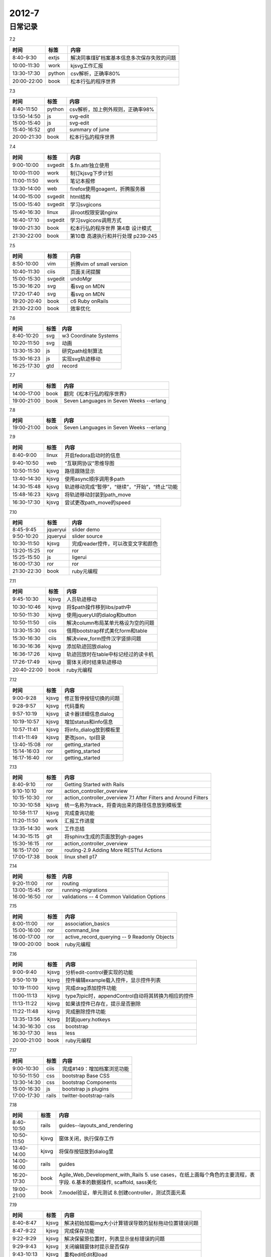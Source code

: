 .. _diary-2012-7:

***************
2012-7
***************


日常记录
=======================

7.2

===========	=======	======================
时间		标签	内容
===========	=======	======================
8:40-9:30	extjs	解决同事煤矿档案基本信息多次保存失败的问题
10:00-11:30	work	kjsvg工作汇报
13:30-17:30	python	csv解析，正确率80%
20:00-22:00	book	松本行弘的程序世界
===========	=======	======================

7.3

===========	=======	======================
时间		标签	内容
===========	=======	======================
8:40-11:50	python	csv解析，加上例外规则，正确率98%
13:50-14:50	js		svg-edit
15:00-15:40	js		svg-edit
15:40-16:52	gtd		summary of june
20:00-21:30	book	松本行弘的程序世界
===========	=======	======================

7.4

===========	=======	======================
时间		标签	内容
===========	=======	======================
9:00-10:00	svgedit	$.fn.attr独立使用
10:00-11:00	work	制订kjsvg下步计划
11:00-11:50	work	笔记本报修
13:30-14:00	web		firefox使用goagent，折腾服务器
14:00-15:00	svgedit	html结构
15:00-15:40	svgedit	学习svgicons
15:40-16:30	linux	非root权限安装nginx
16:40-17:10	svgedit	学习svgicons调用方式
19:00-21:30	book	松本行弘的程序世界 第4章 设计模式
21:30-22:00	book	第10章 高速执行和并行处理 p239-245
===========	=======	======================

7.5

===========	=======	======================
时间		标签	内容
===========	=======	======================
8:50-10:00	vim		折腾vim of small version
10:40-11:30	ciis	页面关闭提醒
15:00-15:30	svgedit	undoMgr
15:30-16:20	svg		看svg on MDN
17:20-17:40	svg		看svg on MDN
19:20-20:40	book	c6 Ruby onRails
21:30-22:00	book	效率优化
===========	=======	======================

7.6

===========	=======	======================
时间		标签	内容
===========	=======	======================
8:40-10:20	svg		w3 Coordinate Systems
10:20-11:50	svg		动画
13:30-15:30	js		研究path绘制算法
15:30-16:23	js		实现svg轨迹移动
16:25-17:30	gtd		record
===========	=======	======================

7.7

===========	=======	======================
时间		标签	内容
===========	=======	======================
14:00-17:00	book	翻完《松本行弘的程序世界》
19:00-21:00	book	Seven Languages in Seven Weeks --erlang
===========	=======	======================

7.8

===========	=======	======================
时间		标签	内容
===========	=======	======================
19:00-21:00	book	Seven Languages in Seven Weeks --erlang
===========	=======	======================

7.9

===========	=======	======================
时间		标签	内容
===========	=======	======================
8:40-9:00	linux	开启fedora启动时的信息
9:40-10:50	web		“互联网协议”思维导图
10:50-11:50	kjsvg	路径跟随显示
13:40-14:30	kjsvg	使用async顺序调用多path
14:30-15:48	kjsvg	轨迹移动完成“暂停”，“继续”，“开始”，“终止”功能
15:48-16:23	kjsvg	将轨迹移动封装到path_move
16:30-17:30	kjsvg	尝试更改path_move的speed
===========	=======	======================

7.10

===========	===========	======================
时间		标签		内容
===========	===========	======================
8:45-9:45	jqueryui	slider demo
9:50-10:20	jqueryui	slider source
10:30-11:50	kjsvg		完成reader控件，可以改变文字和颜色
13:20-15:25	ror			ror
15:25-15:50	js			ligerui
16:00-17:30	ror			ror
21:30-22:30	book		ruby元编程
===========	===========	======================

7.11

===========	=======	======================
时间		标签	内容
===========	=======	======================
9:45-10:30	kjsvg	人员轨迹移动
10:30-10:46	kjsvg	将$path操作移到libs/path中
10:50-11:30	kjsvg	使用jqueryUI的dialog和button
10:50-11:50	ciis	解决column布局某单元格设为空的问题
13:30-15:30	css		借用bootstrap样式美化form和table
15:30-16:30	ciis	解决view_form控件汉字竖排问题
16:30-16:36	kjsvg	添加轨迹回放dialog
16:36-17:26	kjsvg	轨迹回放时在table中标记经过的读卡机
17:26-17:49	kjsvg	窗体关闭时结束轨迹移动
20:40-22:00	book	ruby元编程
===========	=======	======================

7.12

===========	=======	======================
时间		标签	内容
===========	=======	======================
9:00-9:28	kjsvg	修正暂停按钮切换的问题
9:28-9:57	kjsvg	代码重构
9:57-10:19	kjsvg	读卡器详细信息dialog
10:19-10:57	kjsvg	增加status和info信息
10:57-11:41	kjsvg	将info_dialog放到模板里
11:41-11:49	kjsvg	更改json，tpl目录
13:40-15:08	ror		getting_started
15:14-16:03	ror		getting_started
16:17-16:40	ror		getting_started
===========	=======	======================

7.13

===========	=======	======================
时间		标签	内容
===========	=======	======================
8:40-9:10	ror		Getting Started with Rails
9:10-10:10	ror		action_controller_overview 
10:15-10:30	ror		action_controller_overview 7.1 After Filters and Around Filters
10:30-10:58	kjsvg	统一名称为track，将查询出来的路径信息放到模板里
10:58-11:17	kjsvg	完成查询功能
11:20-11:50	work	汇报工作进度
13:35-14:30	work	工作总结
14:30-15:15	git		将sphinx生成的页面放到gh-pages
15:30-16:15	ror		action_controller_overview 
16:15-17:00	ror		routing-2.9 Adding More RESTful Actions
17:00-17:38	book	linux shell p17
===========	=======	======================

7.14

===========	=======	======================
时间		标签	内容
===========	=======	======================
9:20-11:00	ror		routing
13:00-15:45	ror		running-migrations
16:00-16:50	ror		validations -- 4 Common Validation Options
===========	=======	======================

7.15

===========	=======	======================
时间		标签	内容
===========	=======	======================
8:00-11:00	ror		association_basics
15:00-16:00	ror		command_line
16:00-17:00	ror		active_record_querying -- 9 Readonly Objects
19:00-20:00	book	ruby元编程
===========	=======	======================

7.16

===========	=======	======================
时间		标签	内容
===========	=======	======================
9:00-9:40	kjsvg	分析edit-control要实现的功能
9:50-10:19	kjsvg	控件编辑example载入控件，显示控件列表
10:19-11:00	kjsvg	完成drag添加控件功能
11:00-11:13	kjsvg	type为pic时，appendControl自动将其转换为相应的控件
11:13-11:22	kjsvg	如果该控件已存在，提示是否删除
11:22-11:48	kjsvg	完成删除控件功能
13:35-13:56	kjsvg	封装jquery.hotkeys
14:30-16:30	css		bootstrap
16:30-17:30	less	less
20:00-21:00	book	ruby元编程
===========	=======	======================

7.17

===========	=======	======================
时间		标签	内容
===========	=======	======================
9:00-10:30	ciis	完成#149：增加档案浏览功能
10:50-11:50	css		bootstrap Base CSS
13:30-14:30	css		bootstrap Components
15:00-16:30	js		bootstrap js plugins
17:00-17:30	rails	twitter-bootstrap-rails
===========	=======	======================

7.18

===========	=======	======================
时间		标签	内容
===========	=======	======================
8:40-10:50	rails	guides--layouts_and_rendering
10:50-11:50	kjsvg	窗体关闭，执行保存工作
13:40-14:00	kjsvg	将保存按钮放到dialog里
14:00-16:00	rails	guides
16:20-17:30	book	Agile_Web_Development_with_Rails 5. use cases，在纸上画每个角色的主要流程，表字段.  6.基本的数据操作, scaffold, sass美化
19:00-21:00	book	7.model验证，单元测试 8.创建controller，测试页面元素
===========	=======	======================

7.19

===========	=======	======================
时间		标签	内容
===========	=======	======================
8:40-8:47	kjsvg	解决初始加载img大小计算错误导致的鼠标拖动位置错误问题
8:47-9:22	kjsvg	完成保存功能
9:22-9:29	kjsvg	解决保留原位置时，列表显示坐标错误的问题
9:29-9:43	kjsvg	关闭编辑窗体时提示是否保存
9:43-10:13	kjsvg	重构editEdit和load
10:13-10:22	kjsvg	关闭窗体时重新加载数据
10:22-10:47	kjsvg	x,y为null的图元不添加到图层上
11:00-11:40	book	9 session,多表关联
13:30-15:10	rails	练习9
15:11-16:50	rails	10 改变表结构，改变历史数据，logger
17:10-17:30	rails	guides
===========	=======	======================

7.20

===========	=======	======================
时间		标签	内容
===========	=======	======================
8:40-9:45	kjsvg	编辑图元功能集成到人员定位系统中
9:45-10:11	kjsvg	编辑图元时取消监测状态
10:11-10:33	kjsvg	reader原点放到其视觉中心
10:33-10:54	kjsvg	增加鼠标交互
10:54-11:26	kjsvg	轮寻获取读卡器数据
11:26-11:32	kjsvg	明确鼠标交互目标
13:50-16:10	rails	11 Partial Templates,ajax,js
16:40-17:30	gtd		work record
===========	=======	======================

7.21

===========	=======	======================
时间		标签	内容
===========	=======	======================
20:00-22:00	rails	12 form,atom,pagination
===========	=======	======================

7.22

===========	=======	======================
时间		标签	内容
===========	=======	======================
12:00-13:00	life	学游泳
15:00-17:00	rails	13 sending email, integration testing.
20:00-21:00	ruby	基础
===========	=======	======================

7.23

===========	=======	======================
时间		标签	内容
===========	=======	======================
9:00-10:40	ciis	工作督办移植到工作桌面
13:30-14:30	vim		jslint会覆盖ack的所使用的quickfix窗口
14:40-15:30	vim		vim-rails
15:40-16:40	work	cmmi
16:40-17:10	ciis	工作督办merge
20:00-21:00	ruby	basic
===========	=======	======================

7.24

===========	=======	======================
时间		标签	内容
===========	=======	======================
8:40-9:00	ciis	添加store
9:00-9:39	kjsvg	解决person消失的问题
9:39-10:39	kjsvg	轨迹与编辑两个按钮互斥
10:39-10:48	kjsvg	修正原图元与新增加的图元选择效果不一致的问题
10:48-10:58	kjsvg	增加选择图元的提示文字
11:14-11:18	kjsvg	优化界面逻辑
14:00-16:09	kjsvg	研究asv中右键菜单的操作方法
20:00-21:30	rails	14 login,authentication,transactions,16
===========	=======	======================


7.25

===========	=======	======================
时间		标签	内容
===========	=======	======================
9:13-10:10	kjsvg	使用js动态更改contextMenu
10:10-10:56	kjsvg	完成asv下操作菜单，封装为context_menu
10:56-11:05	kjsvg	更改目录
11:05-11:09	kjsvg	修正点击右键也弹出信息窗口的问题
11:09-11:37	kjsvg	add右键菜单
14:10-17:00	rails	rails
===========	=======	======================

7.26

===========	=======	======================
时间		标签	内容
===========	=======	======================
9:00-9:47	kjsvg	解决焦点从图形中移出时，del按键无法响应的问题
9:47-9:51	kjsvg	详细信息窗口改为modal
9:51-9:53	kjsvg	右键菜单会导致mouseout失效，因此取消此功能
9:53-10:08	kjsvg	重构按钮可用状态代码
10:08-10:11	kjsvg	点击del，选择取消，恢复未选中状态
10:11-10:16	kjsvg	优化交互逻辑
10:16-10:28	kjsvg	修改关于窗体
10:28-11:25	kjsvg	统计代码
10:32-11:20	python	hg log整理脚本
11:20-11:40	bash	完成统计工作项目log的脚本
14:00-15:00	rails	16 deployment and production
15:00-17:30	centos	安装centos,配置上网
20:00-21:00	centos	windows中安装玩
===========	=======	======================

7.27

===========	=======	======================
时间		标签	内容
===========	=======	======================
8:40-9:00	centos	更新163源报错
9:00-11:50	rails	使用Phusion Passenger部署到apache上
13:30-15:30	rails	Capistrano部署到远程
16:30-17:30	gtd		work record
===========	=======	======================
